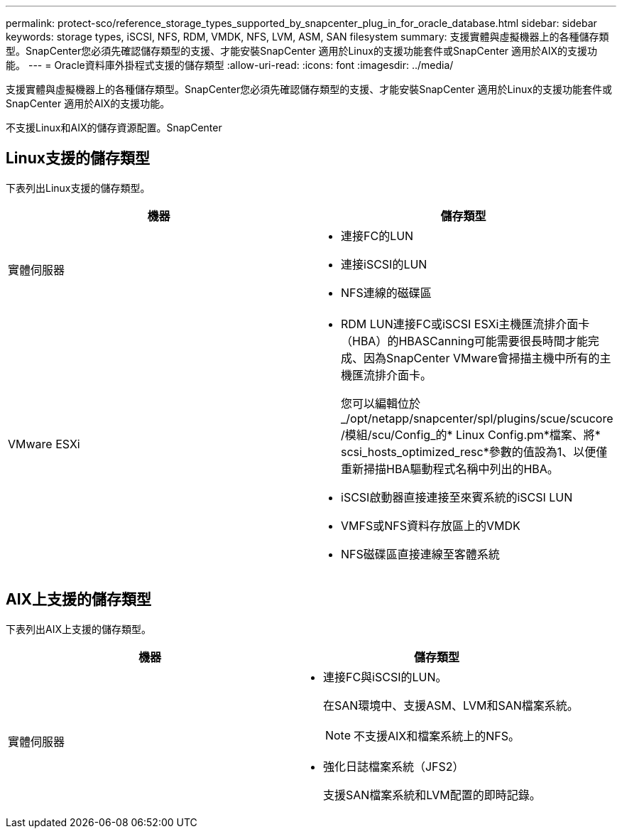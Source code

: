 ---
permalink: protect-sco/reference_storage_types_supported_by_snapcenter_plug_in_for_oracle_database.html 
sidebar: sidebar 
keywords: storage types, iSCSI, NFS, RDM, VMDK, NFS, LVM, ASM, SAN filesystem 
summary: 支援實體與虛擬機器上的各種儲存類型。SnapCenter您必須先確認儲存類型的支援、才能安裝SnapCenter 適用於Linux的支援功能套件或SnapCenter 適用於AIX的支援功能。 
---
= Oracle資料庫外掛程式支援的儲存類型
:allow-uri-read: 
:icons: font
:imagesdir: ../media/


[role="lead"]
支援實體與虛擬機器上的各種儲存類型。SnapCenter您必須先確認儲存類型的支援、才能安裝SnapCenter 適用於Linux的支援功能套件或SnapCenter 適用於AIX的支援功能。

不支援Linux和AIX的儲存資源配置。SnapCenter



== Linux支援的儲存類型

下表列出Linux支援的儲存類型。

|===
| 機器 | 儲存類型 


 a| 
實體伺服器
 a| 
* 連接FC的LUN
* 連接iSCSI的LUN
* NFS連線的磁碟區




 a| 
VMware ESXi
 a| 
* RDM LUN連接FC或iSCSI ESXi主機匯流排介面卡（HBA）的HBASCanning可能需要很長時間才能完成、因為SnapCenter VMware會掃描主機中所有的主機匯流排介面卡。
+
您可以編輯位於_/opt/netapp/snapcenter/spl/plugins/scue/scucore /模組/scu/Config_的* Linux Config.pm*檔案、將* scsi_hosts_optimized_resc*參數的值設為1、以便僅重新掃描HBA驅動程式名稱中列出的HBA。

* iSCSI啟動器直接連接至來賓系統的iSCSI LUN
* VMFS或NFS資料存放區上的VMDK
* NFS磁碟區直接連線至客體系統


|===


== AIX上支援的儲存類型

下表列出AIX上支援的儲存類型。

|===
| 機器 | 儲存類型 


 a| 
實體伺服器
 a| 
* 連接FC與iSCSI的LUN。
+
在SAN環境中、支援ASM、LVM和SAN檔案系統。

+

NOTE: 不支援AIX和檔案系統上的NFS。

* 強化日誌檔案系統（JFS2）
+
支援SAN檔案系統和LVM配置的即時記錄。



|===
